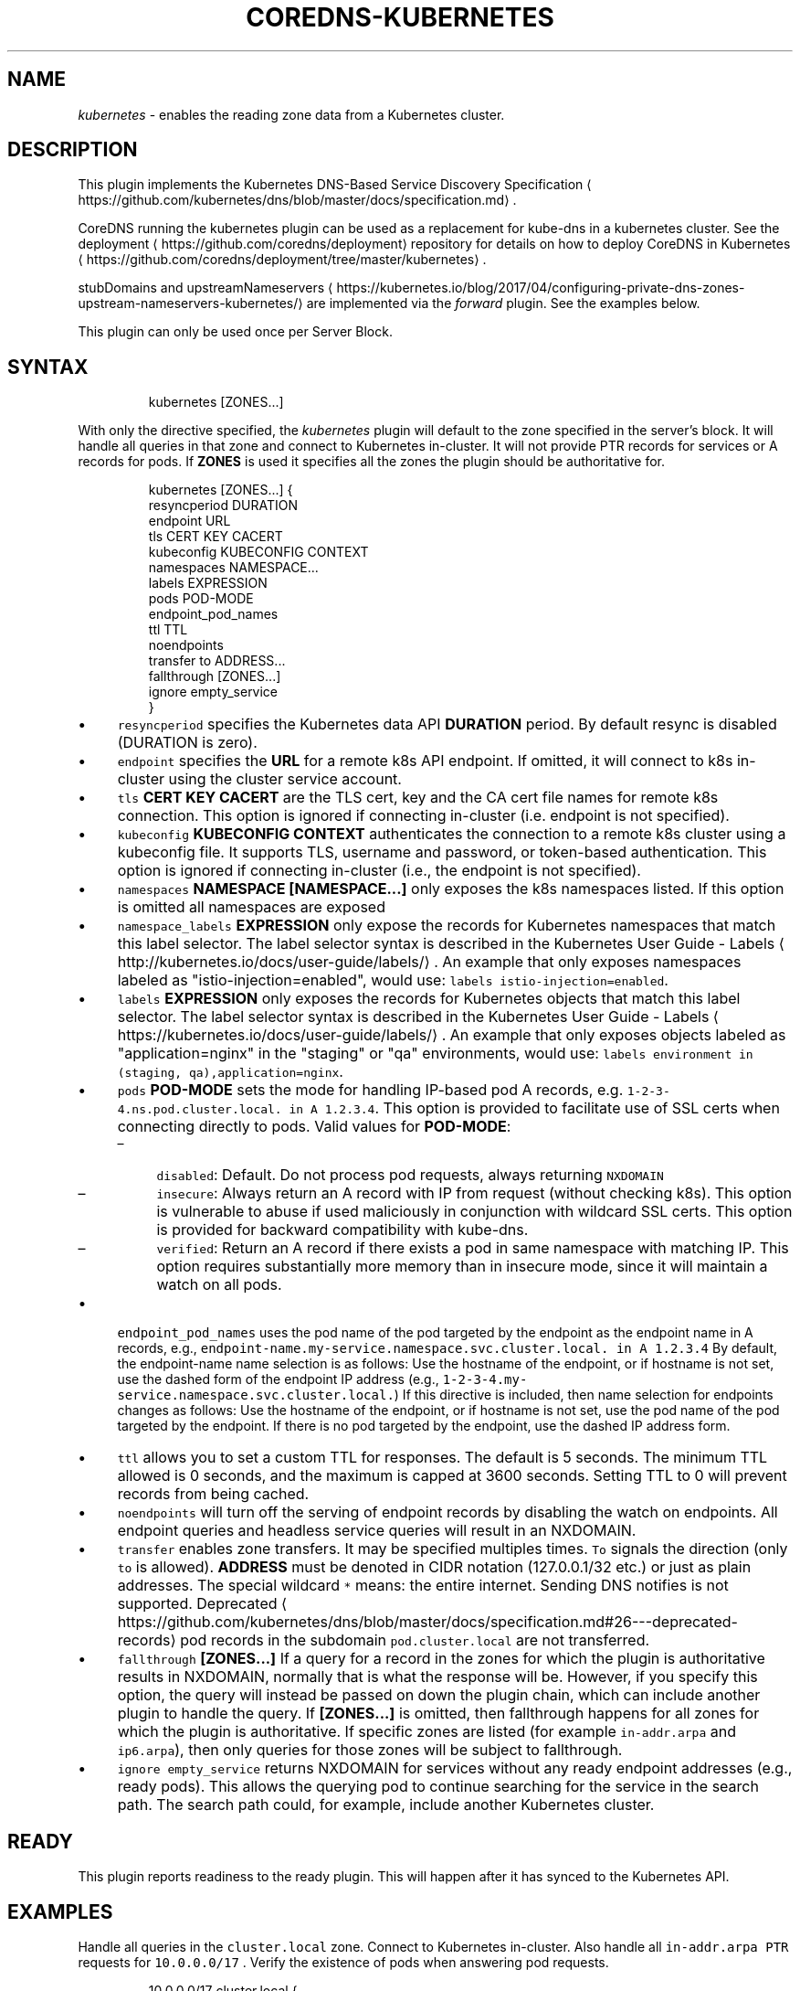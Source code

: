 .\" Generated by Mmark Markdown Processer - mmark.nl
.TH "COREDNS-KUBERNETES" 7 "July 2019" "CoreDNS" "CoreDNS Plugins"

.SH "NAME"
.PP
\fIkubernetes\fP - enables the reading zone data from a Kubernetes cluster.

.SH "DESCRIPTION"
.PP
This plugin implements the Kubernetes DNS-Based Service Discovery
Specification
\[la]https://github.com/kubernetes/dns/blob/master/docs/specification.md\[ra].

.PP
CoreDNS running the kubernetes plugin can be used as a replacement for kube-dns in a kubernetes
cluster.  See the deployment
\[la]https://github.com/coredns/deployment\[ra] repository for details on how
to deploy CoreDNS in Kubernetes
\[la]https://github.com/coredns/deployment/tree/master/kubernetes\[ra].

.PP
stubDomains and upstreamNameservers
\[la]https://kubernetes.io/blog/2017/04/configuring-private-dns-zones-upstream-nameservers-kubernetes/\[ra]
are implemented via the \fIforward\fP plugin. See the examples below.

.PP
This plugin can only be used once per Server Block.

.SH "SYNTAX"
.PP
.RS

.nf
kubernetes [ZONES...]

.fi
.RE

.PP
With only the directive specified, the \fIkubernetes\fP plugin will default to the zone specified in
the server's block. It will handle all queries in that zone and connect to Kubernetes in-cluster. It
will not provide PTR records for services or A records for pods. If \fBZONES\fP is used it specifies
all the zones the plugin should be authoritative for.

.PP
.RS

.nf
kubernetes [ZONES...] {
    resyncperiod DURATION
    endpoint URL
    tls CERT KEY CACERT
    kubeconfig KUBECONFIG CONTEXT
    namespaces NAMESPACE...
    labels EXPRESSION
    pods POD\-MODE
    endpoint\_pod\_names
    ttl TTL
    noendpoints
    transfer to ADDRESS...
    fallthrough [ZONES...]
    ignore empty\_service
}

.fi
.RE

.IP \(bu 4
\fB\fCresyncperiod\fR specifies the Kubernetes data API \fBDURATION\fP period. By
default resync is disabled (DURATION is zero).
.IP \(bu 4
\fB\fCendpoint\fR specifies the \fBURL\fP for a remote k8s API endpoint.
If omitted, it will connect to k8s in-cluster using the cluster service account.
.IP \(bu 4
\fB\fCtls\fR \fBCERT\fP \fBKEY\fP \fBCACERT\fP are the TLS cert, key and the CA cert file names for remote k8s connection.
This option is ignored if connecting in-cluster (i.e. endpoint is not specified).
.IP \(bu 4
\fB\fCkubeconfig\fR \fBKUBECONFIG\fP \fBCONTEXT\fP authenticates the connection to a remote k8s cluster using a kubeconfig file. It supports TLS, username and password, or token-based authentication. This option is ignored if connecting in-cluster (i.e., the endpoint is not specified).
.IP \(bu 4
\fB\fCnamespaces\fR \fBNAMESPACE [NAMESPACE...]\fP only exposes the k8s namespaces listed.
If this option is omitted all namespaces are exposed
.IP \(bu 4
\fB\fCnamespace_labels\fR \fBEXPRESSION\fP only expose the records for Kubernetes namespaces that match this label selector.
The label selector syntax is described in the
Kubernetes User Guide - Labels
\[la]http://kubernetes.io/docs/user-guide/labels/\[ra]. An example that
only exposes namespaces labeled as "istio-injection=enabled", would use:
\fB\fClabels istio-injection=enabled\fR.
.IP \(bu 4
\fB\fClabels\fR \fBEXPRESSION\fP only exposes the records for Kubernetes objects that match this label selector.
The label selector syntax is described in the
Kubernetes User Guide - Labels
\[la]https://kubernetes.io/docs/user-guide/labels/\[ra]. An example that
only exposes objects labeled as "application=nginx" in the "staging" or "qa" environments, would
use: \fB\fClabels environment in (staging, qa),application=nginx\fR.
.IP \(bu 4
\fB\fCpods\fR \fBPOD-MODE\fP sets the mode for handling IP-based pod A records, e.g.
\fB\fC1-2-3-4.ns.pod.cluster.local. in A 1.2.3.4\fR.
This option is provided to facilitate use of SSL certs when connecting directly to pods. Valid
values for \fBPOD-MODE\fP:

.RS
.IP \(en 4
\fB\fCdisabled\fR: Default. Do not process pod requests, always returning \fB\fCNXDOMAIN\fR
.IP \(en 4
\fB\fCinsecure\fR: Always return an A record with IP from request (without checking k8s).  This option
is vulnerable to abuse if used maliciously in conjunction with wildcard SSL certs.  This
option is provided for backward compatibility with kube-dns.
.IP \(en 4
\fB\fCverified\fR: Return an A record if there exists a pod in same namespace with matching IP.  This
option requires substantially more memory than in insecure mode, since it will maintain a watch
on all pods.

.RE
.IP \(bu 4
\fB\fCendpoint_pod_names\fR uses the pod name of the pod targeted by the endpoint as
the endpoint name in A records, e.g.,
\fB\fCendpoint-name.my-service.namespace.svc.cluster.local. in A 1.2.3.4\fR
By default, the endpoint-name name selection is as follows: Use the hostname
of the endpoint, or if hostname is not set, use the dashed form of the endpoint
IP address (e.g., \fB\fC1-2-3-4.my-service.namespace.svc.cluster.local.\fR)
If this directive is included, then name selection for endpoints changes as
follows: Use the hostname of the endpoint, or if hostname is not set, use the
pod name of the pod targeted by the endpoint. If there is no pod targeted by
the endpoint, use the dashed IP address form.
.IP \(bu 4
\fB\fCttl\fR allows you to set a custom TTL for responses. The default is 5 seconds.  The minimum TTL allowed is
0 seconds, and the maximum is capped at 3600 seconds. Setting TTL to 0 will prevent records from being cached.
.IP \(bu 4
\fB\fCnoendpoints\fR will turn off the serving of endpoint records by disabling the watch on endpoints.
All endpoint queries and headless service queries will result in an NXDOMAIN.
.IP \(bu 4
\fB\fCtransfer\fR enables zone transfers. It may be specified multiples times. \fB\fCTo\fR signals the direction
(only \fB\fCto\fR is allowed). \fBADDRESS\fP must be denoted in CIDR notation (127.0.0.1/32 etc.) or just as
plain addresses. The special wildcard \fB\fC*\fR means: the entire internet.
Sending DNS notifies is not supported.
Deprecated
\[la]https://github.com/kubernetes/dns/blob/master/docs/specification.md#26---deprecated-records\[ra] pod records in the subdomain \fB\fCpod.cluster.local\fR are not transferred.
.IP \(bu 4
\fB\fCfallthrough\fR \fB[ZONES...]\fP If a query for a record in the zones for which the plugin is authoritative
results in NXDOMAIN, normally that is what the response will be. However, if you specify this option,
the query will instead be passed on down the plugin chain, which can include another plugin to handle
the query. If \fB[ZONES...]\fP is omitted, then fallthrough happens for all zones for which the plugin
is authoritative. If specific zones are listed (for example \fB\fCin-addr.arpa\fR and \fB\fCip6.arpa\fR), then only
queries for those zones will be subject to fallthrough.
.IP \(bu 4
\fB\fCignore empty_service\fR returns NXDOMAIN for services without any ready endpoint addresses (e.g., ready pods).
This allows the querying pod to continue searching for the service in the search path.
The search path could, for example, include another Kubernetes cluster.


.SH "READY"
.PP
This plugin reports readiness to the ready plugin. This will happen after it has synced to the
Kubernetes API.

.SH "EXAMPLES"
.PP
Handle all queries in the \fB\fCcluster.local\fR zone. Connect to Kubernetes in-cluster. Also handle all
\fB\fCin-addr.arpa\fR \fB\fCPTR\fR requests for \fB\fC10.0.0.0/17\fR . Verify the existence of pods when answering pod
requests.

.PP
.RS

.nf
10.0.0.0/17 cluster.local {
    kubernetes {
        pods verified
    }
}

.fi
.RE

.PP
Or you can selectively expose some namespaces:

.PP
.RS

.nf
kubernetes cluster.local {
    namespaces test staging
}

.fi
.RE

.PP
Connect to Kubernetes with CoreDNS running outside the cluster:

.PP
.RS

.nf
kubernetes cluster.local {
    endpoint https://k8s\-endpoint:8443
    tls cert key cacert
}

.fi
.RE

.SH "STUBDOMAINS AND UPSTREAMNAMESERVERS"
.PP
Here we use the \fIforward\fP plugin to implement a stubDomain that forwards \fB\fCexample.local\fR to the nameserver \fB\fC10.100.0.10:53\fR.
Also configured is an upstreamNameserver \fB\fC8.8.8.8:53\fR that will be used for resolving names that do not fall in \fB\fCcluster.local\fR
or \fB\fCexample.local\fR.

.PP
.RS

.nf
cluster.local:53 {
    kubernetes cluster.local
}
example.local {
    forward . 10.100.0.10:53
}

\&. {
    forward . 8.8.8.8:53
}

.fi
.RE

.PP
The configuration above represents the following Kube-DNS stubDomains and upstreamNameservers configuration.

.PP
.RS

.nf
stubDomains: |
   {“example.local”: [“10.100.0.10:53”]}
upstreamNameservers: |
   [“8.8.8.8:53”]

.fi
.RE

.SH "AUTOPATH"
.PP
The \fIkubernetes\fP plugin can be used in conjunction with the \fIautopath\fP plugin.  Using this
feature enables server-side domain search path completion in Kubernetes clusters.  Note: \fB\fCpods\fR must
be set to \fB\fCverified\fR for this to function properly.

.PP
.RS

.nf
cluster.local {
    autopath @kubernetes
    kubernetes {
        pods verified
    }
}

.fi
.RE

.SH "FEDERATION"
.PP
The \fIkubernetes\fP plugin can be used in conjunction with the \fIfederation\fP plugin.  Using this
feature enables serving federated domains from the Kubernetes clusters.

.PP
.RS

.nf
cluster.local {
    federation {
        prod prod.example.org
        staging staging.example.org
    }
    kubernetes
}

.fi
.RE

.SH "WILDCARDS"
.PP
Some query labels accept a wildcard value to match any value.  If a label is a valid wildcard (*,
or the word "any"), then that label will match all values.  The labels that accept wildcards are:

.IP \(bu 4
\fIendpoint\fP in an \fB\fCA\fR record request: \fIendpoint\fP.service.namespace.svc.zone, e.g., \fB\fC*.nginx.ns.svc.cluster.local\fR
.IP \(bu 4
\fIservice\fP in an \fB\fCA\fR record request: \fIservice\fP.namespace.svc.zone, e.g., \fB\fC*.ns.svc.cluster.local\fR
.IP \(bu 4
\fInamespace\fP in an \fB\fCA\fR record request: service.\fInamespace\fP.svc.zone, e.g., \fB\fCnginx.*.svc.cluster.local\fR
.IP \(bu 4
\fIport and/or protocol\fP in an \fB\fCSRV\fR request: \fBport_.\fPprotocol_.service.namespace.svc.zone.,
e.g., \fB\fC_http.*.service.ns.svc.cluster.local\fR
.IP \(bu 4
multiple wildcards are allowed in a single query, e.g., \fB\fCA\fR Request \fB\fC*.*.svc.zone.\fR or \fB\fCSRV\fR request \fB\fC*.*.*.*.svc.zone.\fR


.PP
For example, wildcards can be used to resolve all Endpoints for a Service as \fB\fCA\fR records. e.g.: \fB\fC*.service.ns.svc.myzone.local\fR will return the Endpoint IPs in the Service \fB\fCservice\fR in namespace \fB\fCdefault\fR:

.PP
.RS

.nf
*.service.default.svc.cluster.local. 5	IN A	192.168.10.10
*.service.default.svc.cluster.local. 5	IN A	192.168.25.15

.fi
.RE

.PP
This response can be randomized using the \fB\fCloadbalance\fR plugin

.SH "METADATA"
.PP
The kubernetes plugin will publish the following metadata, if the \fImetadata\fP
plugin is also enabled:

.IP \(bu 4
kubernetes/endpoint: the endpoint name in the query
.IP \(bu 4
kubernetes/kind: the resource kind (pod or svc) in the query
.IP \(bu 4
kubernetes/namespace: the namespace in the query
.IP \(bu 4
kubernetes/port-name: the port name in an SRV query
.IP \(bu 4
kubernetes/protocol: the protocol in an SRV query
.IP \(bu 4
kubernetes/service: the service name in the query
.IP \(bu 4
kubernetes/client-namespace: the client pod's namespace, if \fB\fCpods verified\fR mode is enabled
.IP \(bu 4
kubernetes/client-pod-name: the client pod's name, if \fB\fCpods verified\fR mode is enabled


